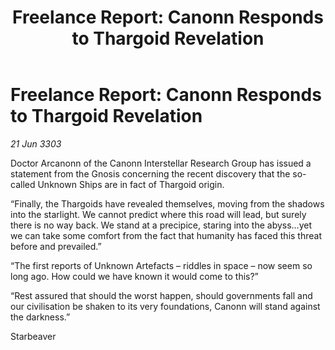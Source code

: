 :PROPERTIES:
:ID:       480ddfa7-7927-4d73-85c9-7d5f0b04b247
:END:
#+title: Freelance Report: Canonn Responds to Thargoid Revelation
#+filetags: :Thargoid:3303:galnet:

* Freelance Report: Canonn Responds to Thargoid Revelation

/21 Jun 3303/

Doctor Arcanonn of the Canonn Interstellar Research Group has issued a statement from the Gnosis concerning the recent discovery that the so-called Unknown Ships are in fact of Thargoid origin. 

“Finally, the Thargoids have revealed themselves, moving from the shadows into the starlight. We cannot predict where this road will lead, but surely there is no way back. We stand at a precipice, staring into the abyss...yet we can take some comfort from the fact that humanity has faced this threat before and prevailed.” 

“The first reports of Unknown Artefacts – riddles in space – now seem so long ago. How could we have known it would come to this?” 

“Rest assured that should the worst happen, should governments fall and our civilisation be shaken to its very foundations, Canonn will stand against the darkness.” 

Starbeaver
